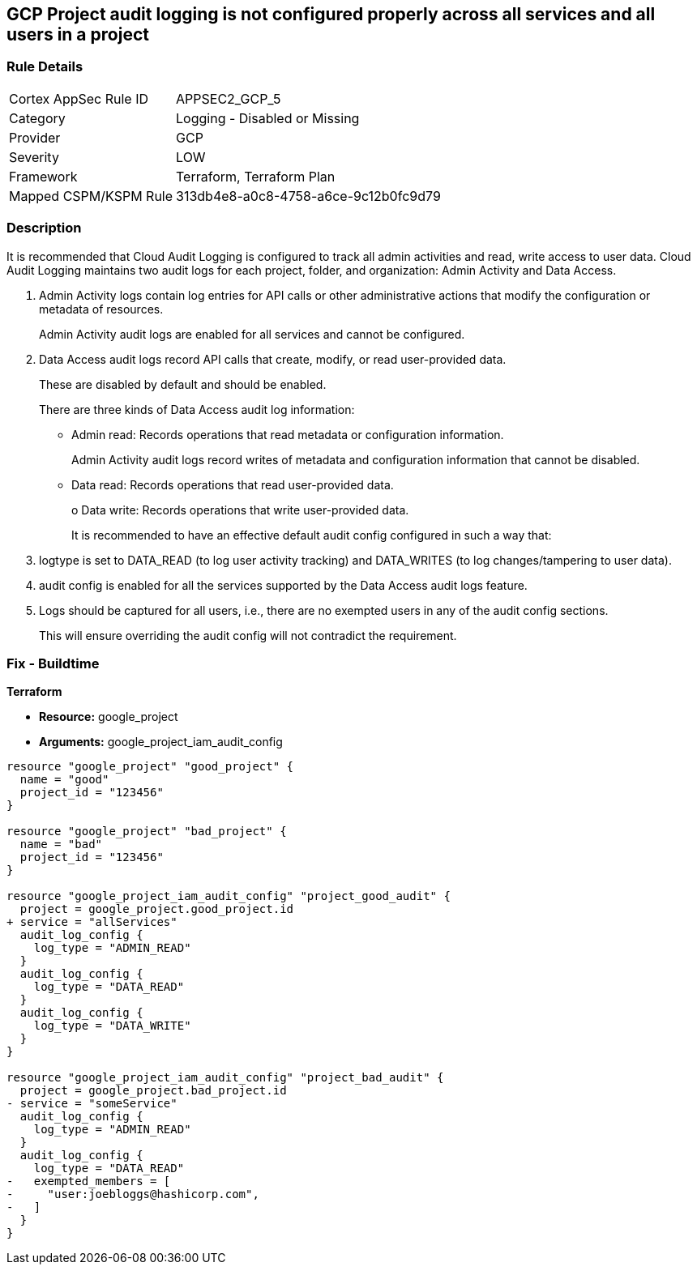 == GCP Project audit logging is not configured properly across all services and all users in a project


=== Rule Details

[cols="1,2"]
|===
|Cortex AppSec Rule ID |APPSEC2_GCP_5
|Category |Logging - Disabled or Missing
|Provider |GCP
|Severity |LOW
|Framework |Terraform, Terraform Plan
|Mapped CSPM/KSPM Rule |313db4e8-a0c8-4758-a6ce-9c12b0fc9d79
|===


=== Description 


It is recommended that Cloud Audit Logging is configured to track all admin activities and read, write access to user data.
Cloud Audit Logging maintains two audit logs for each project, folder, and organization: Admin Activity and Data Access.

. Admin Activity logs contain log entries for API calls or other administrative actions that modify the configuration or metadata of resources.
+
Admin Activity audit logs are enabled for all services and cannot be configured.

. Data Access audit logs record API calls that create, modify, or read user-provided data.
+
These are disabled by default and should be enabled.
+
There are three kinds of Data Access audit log information:
+
** Admin read: Records operations that read metadata or configuration information.
+
Admin Activity audit logs record writes of metadata and configuration information that cannot be disabled.
+
** Data read: Records operations that read user-provided data.
+
o Data write: Records operations that write user-provided data.
+
It is recommended to have an effective default audit config configured in such a way that:

. logtype is set to DATA_READ (to log user activity tracking) and DATA_WRITES (to log changes/tampering to user data).

. audit config is enabled for all the services supported by the Data Access audit logs feature.

. Logs should be captured for all users, i.e., there are no exempted users in any of the audit config sections.
+
This will ensure overriding the audit config will not contradict the requirement.

=== Fix - Buildtime


*Terraform* 


* *Resource:* google_project
* *Arguments:* google_project_iam_audit_config


[source,go]
----
resource "google_project" "good_project" {
  name = "good"
  project_id = "123456"
}

resource "google_project" "bad_project" {
  name = "bad"
  project_id = "123456"
}

resource "google_project_iam_audit_config" "project_good_audit" {
  project = google_project.good_project.id
+ service = "allServices"
  audit_log_config {
    log_type = "ADMIN_READ"
  }
  audit_log_config {
    log_type = "DATA_READ"
  }
  audit_log_config {
    log_type = "DATA_WRITE"
  }
}

resource "google_project_iam_audit_config" "project_bad_audit" {
  project = google_project.bad_project.id
- service = "someService"
  audit_log_config {
    log_type = "ADMIN_READ"
  }
  audit_log_config {
    log_type = "DATA_READ"
-   exempted_members = [
-     "user:joebloggs@hashicorp.com",
-   ]
  }
}
----

